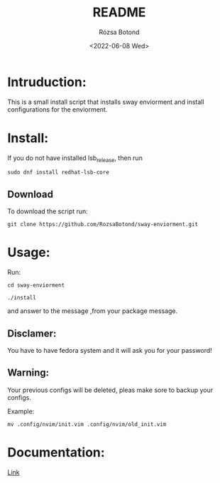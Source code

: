 #+title: README
#+author: Rózsa Botond
#+date: <2022-06-08 Wed>
#+OPTIONS: toc:nil title:nil date:nil num:1
#+HTML_HEAD: <link rel="stylesheet" type="text/css" href="https://gongzhitaao.org/orgcss/org.css"/>
* Intruduction:

This is a small install script that installs sway enviorment and install configurations for the enviorment.

* Install:

If you do not have installed lsb_release, then run
#+begin_src command
sudo dnf install redhat-lsb-core
#+end_src

** Download
To download the script run:
#+begin_src command
git clone https://github.com/RozsaBotond/sway-enviorment.git
#+end_src

* Usage:

Run:
#+begin_src command
cd sway-enviorment

./install
#+end_src

and answer to the message ,from your package message.

** Disclamer:
You have to have fedora system and it will ask you for your password!

** Warning:
Your previous configs will be deleted, pleas make sore to backup your configs.

Example:
#+begin_src command
mv .config/nvim/init.vim .config/nvim/old_init.vim
#+end_src
* Documentation:
[[https://github.com/RozsaBotond/sway-enviorment/blob/main/Documentation.org][Link]]

